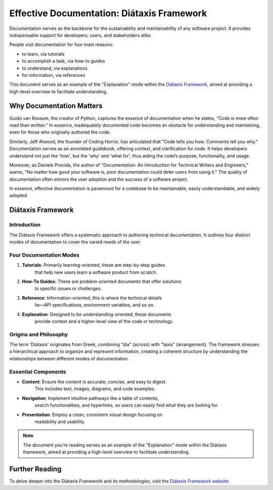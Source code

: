 ===========================================
Effective Documentation: Diátaxis Framework
===========================================

Documentation serves as the backbone for the sustainability and maintainability
of any software project. It provides indispensable support for developers,
users, and stakeholders alike.

People visit documentation for four main reasons:

- to learn, via tutorials
- to accomplish a task, via how-to guides
- to understand, via explanations
- for information, via references

This document serves as an example of the "Explanation" mode within the
`Diátaxis Framework <https://diataxis.fr/>`_, aimed at providing a high-level
overview to facilitate understanding.

Why Documentation Matters
-------------------------

Guido van Rossum, the creator of Python, captures the essence of documentation
when he states, "Code is more often read than written." In essence,
inadequately documented code becomes an obstacle for understanding and
maintaining, even for those who originally authored the code.

Similarly, Jeff Atwood, the founder of Coding Horror, has articulated that
"Code tells you how; Comments tell you why." Documentation serves as an
annotated guidebook, offering context, and clarification for code. It helps
developers understand not just the 'how', but the 'why' and 'what for', thus
aiding the code’s purpose, functionality, and usage.

Moreover, as Daniele Procida, the author of "Documentation: An Introduction for
Technical Writers and Engineers," warns, "No matter how good your software is,
poor documentation could deter users from using it." The quality of
documentation often mirrors the user adoption and the success of a software
project.

In essence, effective documentation is paramount for a codebase to be
maintainable, easily understandable, and widely adopted.

Diátaxis Framework
------------------

Introduction
^^^^^^^^^^^^

The Diátaxis Framework offers a systematic approach to authoring technical
documentation. It outlines four distinct modes of documentation to cover the
varied needs of the user.

Four Documentation Modes
^^^^^^^^^^^^^^^^^^^^^^^^

1. **Tutorials**: Primarily learning-oriented, these are step-by-step guides
    that help new users learn a software product from scratch.
2. **How-To Guides**: These are problem-oriented documents that offer solutions
    to specific issues or challenges.
3. **Reference**: Information-oriented, this is where the technical details
    lie—API specifications, environment variables, and so on.
4. **Explanation**: Designed to be understanding-oriented, these documents
    provide context and a higher-level view of the code or technology.

Origins and Philosophy
^^^^^^^^^^^^^^^^^^^^^^

The term 'Diátaxis' originates from Greek, combining "dia" (across) with
"taxis" (arrangement). The framework stresses a hierarchical approach to
organize and represent information, creating a coherent structure by
understanding the relationships between different modes of documentation.

Essential Components
^^^^^^^^^^^^^^^^^^^^^

- **Content**: Ensure the content is accurate, concise, and easy to digest.
    This includes text, images, diagrams, and code examples.
- **Navigation**: Implement intuitive pathways like a table of contents,
    search functionalities, and hyperlinks, so users can easily find what they
    are looking for.
- **Presentation**: Employ a clean, consistent visual design focusing on
    readability and usability.

.. image:: ../assets/images/diataxis-l.png
   :alt: Diátaxis Framework Light Theme
   :target: ../assets/images/diataxis-l.png
   :class: only-light

.. image:: ../assets/images/diataxis-d.png
   :alt: Diátaxis Framework Dark Theme
   :target: ../assets/images/diataxis-d.png
   :class: only-dark

.. note::
   The document you're reading serves as an example of the "Explanation" mode
   within the Diátaxis framework, aimed at providing a high-level overview to
   facilitate understanding.

Further Reading
---------------

To delve deeper into the Diátaxis Framework and its methodologies, visit the
`Diátaxis Framework website <https://diataxis.fr/>`_.
